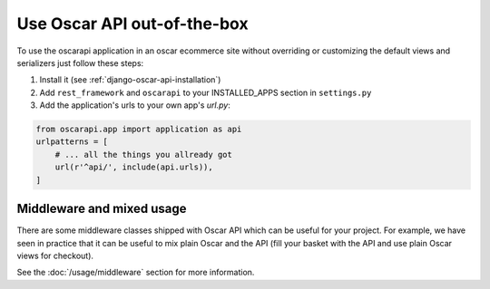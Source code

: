 ============================
Use Oscar API out-of-the-box
============================

To use the oscarapi application in an oscar ecommerce site without overriding or customizing the default views and serializers just follow these steps:

1. Install it (see :ref:`django-oscar-api-installation`)
2. Add ``rest_framework`` and ``oscarapi`` to your INSTALLED_APPS section in ``settings.py``
3. Add the application's urls to your own app's `url.py`:

.. code-block:: python

    from oscarapi.app import application as api
    urlpatterns = [
        # ... all the things you allready got
        url(r'^api/', include(api.urls)),
    ]

.. _mixed-usage-label:

Middleware and mixed usage
--------------------------

There are some middleware classes shipped with Oscar API which can be useful for your project. For example, we have seen in practice that it can be useful to mix plain Oscar and the API (fill your basket with the API and use plain Oscar views for checkout).

See the :doc:`/usage/middleware` section for more information.


